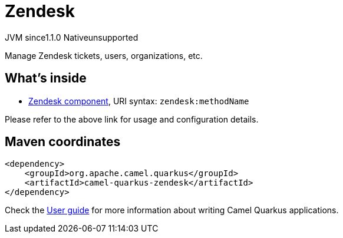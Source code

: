 // Do not edit directly!
// This file was generated by camel-quarkus-maven-plugin:update-extension-doc-page

= Zendesk
:cq-artifact-id: camel-quarkus-zendesk
:cq-native-supported: false
:cq-status: Preview
:cq-description: Manage Zendesk tickets, users, organizations, etc.
:cq-deprecated: false
:cq-jvm-since: 1.1.0
:cq-native-since: n/a

[.badges]
[.badge-key]##JVM since##[.badge-supported]##1.1.0## [.badge-key]##Native##[.badge-unsupported]##unsupported##

Manage Zendesk tickets, users, organizations, etc.

== What's inside

* https://camel.apache.org/components/latest/zendesk-component.html[Zendesk component], URI syntax: `zendesk:methodName`

Please refer to the above link for usage and configuration details.

== Maven coordinates

[source,xml]
----
<dependency>
    <groupId>org.apache.camel.quarkus</groupId>
    <artifactId>camel-quarkus-zendesk</artifactId>
</dependency>
----

Check the xref:user-guide/index.adoc[User guide] for more information about writing Camel Quarkus applications.
